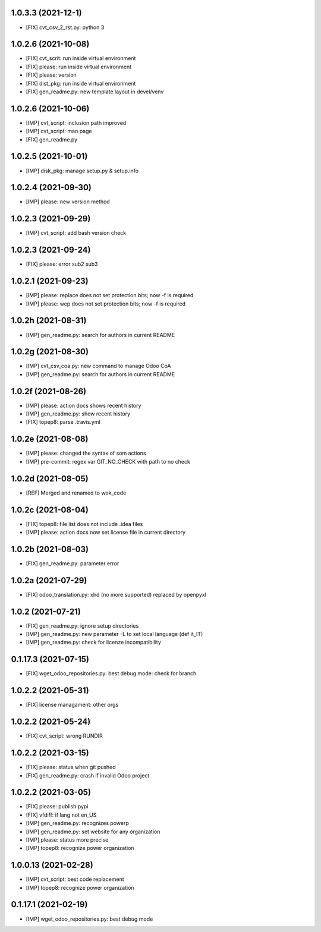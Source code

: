 1.0.3.3 (2021-12-1)
~~~~~~~~~~~~~~~~~~~~

* [FIX] cvt_csv_2_rst.py: python 3

1.0.2.6 (2021-10-08)
~~~~~~~~~~~~~~~~~~~~

* [FIX] cvt_scrit: run inside virtual environment
* [FIX] please: run inside virtual environment
* [FIX] please: version
* [FIX] dist_pkg: run inside virtual environment
* [FIX] gen_readme.py: new template layout in devel/venv

1.0.2.6 (2021-10-06)
~~~~~~~~~~~~~~~~~~~~

* [IMP] cvt_script: inclusion path improved
* [IMP] cvt_script: man page
* [FIX] gen_readme.py

1.0.2.5 (2021-10-01)
~~~~~~~~~~~~~~~~~~~~

* [IMP] disk_pkg: manage setup.py & setup.info

1.0.2.4 (2021-09-30)
~~~~~~~~~~~~~~~~~~~~

* [IMP] please: new version method

1.0.2.3 (2021-09-29)
~~~~~~~~~~~~~~~~~~~~

* [IMP] cvt_script: add bash version check

1.0.2.3 (2021-09-24)
~~~~~~~~~~~~~~~~~~~~

* [FIX] please: error sub2 sub3

1.0.2.1 (2021-09-23)
~~~~~~~~~~~~~~~~~~~~

* [IMP] please: replace does not set protection bits; now -f is required
* [IMP] please: wep does not set protection bits; now -f is required

1.0.2h (2021-08-31)
~~~~~~~~~~~~~~~~~~~

* [IMP] gen_readme.py: search for authors in current README

1.0.2g (2021-08-30)
~~~~~~~~~~~~~~~~~~~

* [IMP] cvt_csv_coa.py: new command to manage Odoo CoA
* [IMP] gen_readme.py: search for authors in current README

1.0.2f (2021-08-26)
~~~~~~~~~~~~~~~~~~~

* [IMP] please: action docs shows recent history
* [IMP] gen_readme.py: show recent history
* [FIX] topep8: parse .travis.yml

1.0.2e (2021-08-08)
~~~~~~~~~~~~~~~~~~~

* [IMP] please: changed the syntax of som actions
* [IMP] pre-commit: regex var GIT_NO_CHECK with path to no check

1.0.2d (2021-08-05)
~~~~~~~~~~~~~~~~~~~

* [REF] Merged and renamed to wok_code

1.0.2c (2021-08-04)
~~~~~~~~~~~~~~~~~~~

* [FIX] topep8: file list does not include .idea files
* [IMP] please: action docs now set license file in current directory

1.0.2b (2021-08-03)
~~~~~~~~~~~~~~~~~~~

* [FIX] gen_readme.py: parameter error

1.0.2a (2021-07-29)
~~~~~~~~~~~~~~~~~~~

* [FIX] odoo_translation.py: xlrd (no more supported) replaced by openpyxl

1.0.2 (2021-07-21)
~~~~~~~~~~~~~~~~~~

* [FIX] gen_readme.py: ignore setup directories
* [IMP] gen_readme.py: new parameter -L to set local language (def it_IT)
* [IMP] gen_readme.py: check for licenze incompatibility


0.1.17.3 (2021-07-15)
~~~~~~~~~~~~~~~~~~~~~

* [FIX] wget_odoo_repositories.py: best debug mode: check for branch

1.0.2.2 (2021-05-31)
~~~~~~~~~~~~~~~~~~~~

* [FIX] license managament: other orgs

1.0.2.2 (2021-05-24)
~~~~~~~~~~~~~~~~~~~~
* [FIX] cvt_script: wrong RUNDIR

1.0.2.2 (2021-03-15)
~~~~~~~~~~~~~~~~~~~~

* [FIX] please: status when git pushed
* [FIX] gen_readme.py: crash if invalid Odoo project

1.0.2.2 (2021-03-05)
~~~~~~~~~~~~~~~~~~~~

* [FIX] please: publish pypi
* [FIX] vfdiff: if lang not en_US
* [IMP] gen_readme.py: recognizes powerp
* [IMP] gen_readme.py: set website for any organization
* [IMP] please: status more precise
* [IMP] topep8: recognize power organization

1.0.0.13 (2021-02-28)
~~~~~~~~~~~~~~~~~~~~~

* [IMP] cvt_script: best code replacement
* [IMP] topep8: recognize power organization

0.1.17.1 (2021-02-19)
~~~~~~~~~~~~~~~~~~~~~

* [IMP] wget_odoo_repositories.py: best debug mode
